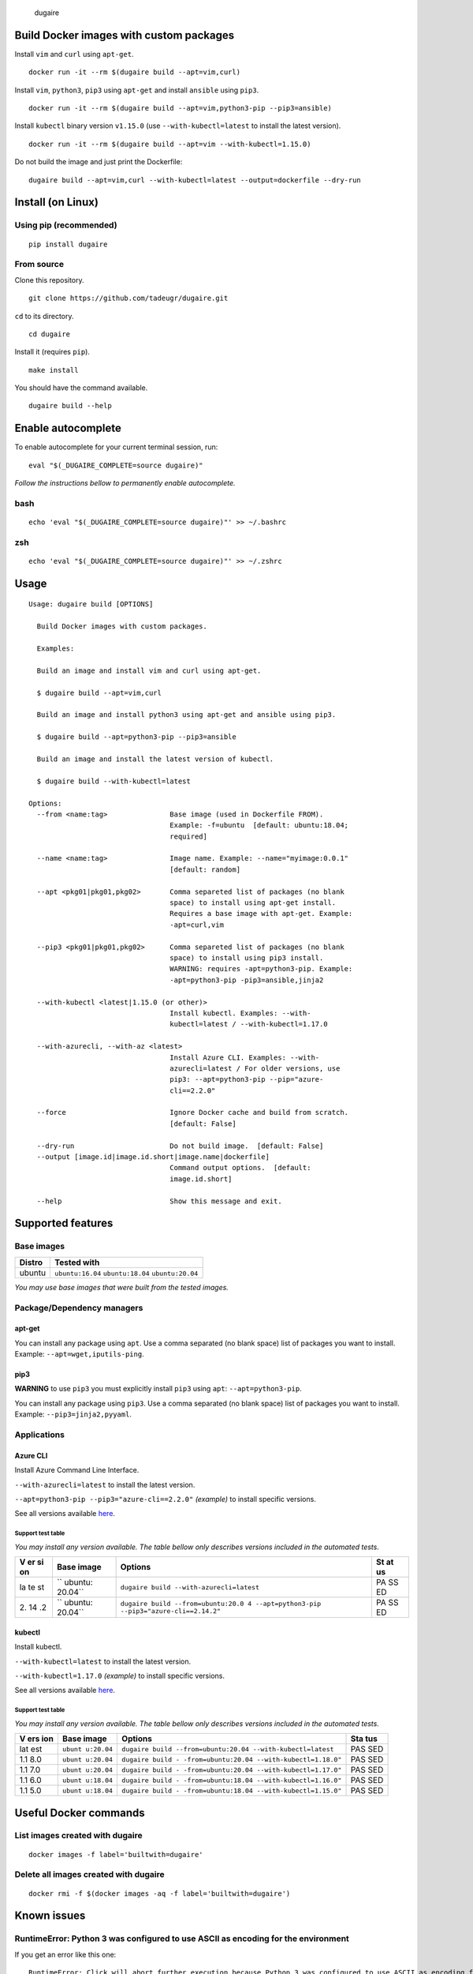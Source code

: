 .. figure:: https://github.com/tadeugr/dugaire/blob/master/docs/assets/dugaire-logo.png?raw=true
   :alt: dugaire

   dugaire

|PyPI| |Python| |Code style: black| |Build| |Documentation Status|
|FOSSA Status|

Build Docker images with custom packages
========================================

Install ``vim`` and ``curl`` using ``apt-get``.

::

   docker run -it --rm $(dugaire build --apt=vim,curl)

Install ``vim``, ``python3``, ``pip3`` using ``apt-get`` and install
``ansible`` using ``pip3``.

::

   docker run -it --rm $(dugaire build --apt=vim,python3-pip --pip3=ansible)

Install ``kubectl`` binary version ``v1.15.0`` (use
``--with-kubectl=latest`` to install the latest version).

::

   docker run -it --rm $(dugaire build --apt=vim --with-kubectl=1.15.0)

Do not build the image and just print the Dockerfile:

::

   dugaire build --apt=vim,curl --with-kubectl=latest --output=dockerfile --dry-run

Install (on Linux)
==================

Using pip (recommended)
-----------------------

::

   pip install dugaire

From source
-----------

Clone this repository.

::

   git clone https://github.com/tadeugr/dugaire.git

``cd`` to its directory.

::

   cd dugaire

Install it (requires ``pip``).

::

   make install

You should have the command available.

::

   dugaire build --help

Enable autocomplete
===================

To enable autocomplete for your current terminal session, run:

::

   eval "$(_DUGAIRE_COMPLETE=source dugaire)"

*Follow the instructions bellow to permanently enable autocomplete.*

bash
----

::

   echo 'eval "$(_DUGAIRE_COMPLETE=source dugaire)"' >> ~/.bashrc

zsh
---

::

   echo 'eval "$(_DUGAIRE_COMPLETE=source dugaire)"' >> ~/.zshrc

Usage
=====

::

   Usage: dugaire build [OPTIONS]

     Build Docker images with custom packages.

     Examples:

     Build an image and install vim and curl using apt-get.

     $ dugaire build --apt=vim,curl

     Build an image and install python3 using apt-get and ansible using pip3.

     $ dugaire build --apt=python3-pip --pip3=ansible

     Build an image and install the latest version of kubectl.

     $ dugaire build --with-kubectl=latest

   Options:
     --from <name:tag>               Base image (used in Dockerfile FROM).
                                     Example: -f=ubuntu  [default: ubuntu:18.04;
                                     required]

     --name <name:tag>               Image name. Example: --name="myimage:0.0.1"
                                     [default: random]

     --apt <pkg01|pkg01,pkg02>       Comma separeted list of packages (no blank
                                     space) to install using apt-get install.
                                     Requires a base image with apt-get. Example:
                                     -apt=curl,vim

     --pip3 <pkg01|pkg01,pkg02>      Comma separeted list of packages (no blank
                                     space) to install using pip3 install.
                                     WARNING: requires -apt=python3-pip. Example:
                                     -apt=python3-pip -pip3=ansible,jinja2

     --with-kubectl <latest|1.15.0 (or other)>
                                     Install kubectl. Examples: --with-
                                     kubectl=latest / --with-kubectl=1.17.0

     --with-azurecli, --with-az <latest>
                                     Install Azure CLI. Examples: --with-
                                     azurecli=latest / For older versions, use
                                     pip3: --apt=python3-pip --pip="azure-
                                     cli==2.2.0"

     --force                         Ignore Docker cache and build from scratch.
                                     [default: False]

     --dry-run                       Do not build image.  [default: False]
     --output [image.id|image.id.short|image.name|dockerfile]
                                     Command output options.  [default:
                                     image.id.short]

     --help                          Show this message and exit.

Supported features
==================

Base images
-----------

====== ==================================================
Distro Tested with
====== ==================================================
ubuntu ``ubuntu:16.04`` ``ubuntu:18.04`` ``ubuntu:20.04``
====== ==================================================

*You may use base images that were built from the tested images.*

Package/Dependency managers
---------------------------

apt-get
~~~~~~~

You can install any package using ``apt``. Use a comma separated (no
blank space) list of packages you want to install. Example:
``--apt=wget,iputils-ping``.

pip3
~~~~

**WARNING** to use ``pip3`` you must explicitly install ``pip3`` using
``apt``: ``--apt=python3-pip``.

You can install any package using ``pip3``. Use a comma separated (no
blank space) list of packages you want to install. Example:
``--pip3=jinja2,pyyaml``.

Applications
------------

Azure CLI
~~~~~~~~~

Install Azure Command Line Interface.

``--with-azurecli=latest`` to install the latest version.

``--apt=python3-pip --pip3="azure-cli==2.2.0"`` *(example)* to install
specific versions.

See all versions available
`here <https://github.com/Azure/azure-cli/releases>`__.

Support test table
^^^^^^^^^^^^^^^^^^

*You may install any version available. The table bellow only describes
versions included in the automated tests.*

+----+---------+--------------------------------------------------+----+
| V  | Base    | Options                                          | St |
| er | image   |                                                  | at |
| si |         |                                                  | us |
| on |         |                                                  |    |
+====+=========+==================================================+====+
| la | ``      | ``dugaire build --with-azurecli=latest``         | PA |
| te | ubuntu: |                                                  | SS |
| st | 20.04`` |                                                  | ED |
+----+---------+--------------------------------------------------+----+
| 2. | ``      | ``dugaire build --from=ubuntu:20.0               | PA |
| 14 | ubuntu: | 4 --apt=python3-pip --pip3="azure-cli==2.14.2"`` | SS |
| .2 | 20.04`` |                                                  | ED |
+----+---------+--------------------------------------------------+----+

kubectl
~~~~~~~

Install kubectl.

``--with-kubectl=latest`` to install the latest version.

``--with-kubectl=1.17.0`` *(example)* to install specific versions.

See all versions available
`here <https://github.com/kubernetes/kubectl/releases>`__.

.. _support-test-table-1:

Support test table
^^^^^^^^^^^^^^^^^^

*You may install any version available. The table bellow only describes
versions included in the automated tests.*

+-----+-----------+---------------------------------------------+-----+
| V   | Base      | Options                                     | Sta |
| ers | image     |                                             | tus |
| ion |           |                                             |     |
+=====+===========+=============================================+=====+
| lat | ``ubunt   | ``dugaire build                             | PAS |
| est | u:20.04`` | --from=ubuntu:20.04 --with-kubectl=latest`` | SED |
+-----+-----------+---------------------------------------------+-----+
| 1.1 | ``ubunt   | ``dugaire build -                           | PAS |
| 8.0 | u:20.04`` | -from=ubuntu:20.04 --with-kubectl=1.18.0"`` | SED |
+-----+-----------+---------------------------------------------+-----+
| 1.1 | ``ubunt   | ``dugaire build -                           | PAS |
| 7.0 | u:20.04`` | -from=ubuntu:20.04 --with-kubectl=1.17.0"`` | SED |
+-----+-----------+---------------------------------------------+-----+
| 1.1 | ``ubunt   | ``dugaire build -                           | PAS |
| 6.0 | u:18.04`` | -from=ubuntu:18.04 --with-kubectl=1.16.0"`` | SED |
+-----+-----------+---------------------------------------------+-----+
| 1.1 | ``ubunt   | ``dugaire build -                           | PAS |
| 5.0 | u:18.04`` | -from=ubuntu:18.04 --with-kubectl=1.15.0"`` | SED |
+-----+-----------+---------------------------------------------+-----+

Useful Docker commands
======================

List images created with dugaire
--------------------------------

::

   docker images -f label='builtwith=dugaire'

Delete all images created with dugaire
--------------------------------------

::

   docker rmi -f $(docker images -aq -f label='builtwith=dugaire')

Known issues
============

RuntimeError: Python 3 was configured to use ASCII as encoding for the environment
----------------------------------------------------------------------------------

If you get an error like this one:

::

   RuntimeError: Click will abort further execution because Python 3 was configured to use ASCII as encoding for the environment. Consult https://click.palletsprojects.com/python3/ for mitigation steps.

It is because ``dugaire`` uses Python3 and
`Click <https://github.com/pallets/click>`__, and according to Click “in
Python 3, the encoding detection is done in the interpreter, and on
Linux and certain other operating systems, its encoding handling is
problematic”. `Read
more <https://click.palletsprojects.com/en/5.x/python3/#python-3-surrogate-handling>`__.

Solution
~~~~~~~~

Setup your locale correctly, for example if you want to use
``en_US.UTF-8``, run:

::

   apt update && apt-get -y install locales
   locale-gen --purge en_US.UTF-8

   export LC_ALL="en_US.UTF-8"
   export LC_CTYPE="en_US.UTF-8"

   # Alternatively you can run: 
   #sudo dpkg-reconfigure locales

Then you should be able to run ``dugaire``.

License
=======

Product license
---------------

Apache License Version 2.0, January 2004. `Read
more. <https://github.com/tadeugr/dugaire/blob/master/LICENSE>`__

FOSSA scan overview
-------------------

|image1|

FOSSA Live Project report
-------------------------

The report is available
`here <https://app.fossa.com/reports/826e35e3-c1be-4f82-a260-da5b362aa83b>`__

.. |PyPI| image:: https://img.shields.io/badge/pypi-0.0.8-blue
   :target: https://pypi.org/project/dugaire/
.. |Python| image:: https://img.shields.io/badge/python-3.6%20%7C%203.7%20%7C%203.8-blue
   :target: https://pypi.org/project/dugaire/
.. |Code style: black| image:: https://img.shields.io/badge/code%20style-black-000000.svg
   :target: https://github.com/psf/black
.. |Build| image:: https://github.com/tadeugr/dugaire/workflows/build/badge.svg
   :target: https://github.com/tadeugr/dugaire/workflows/build/badge.svg
.. |Documentation Status| image:: https://readthedocs.org/projects/dugaire/badge/?version=latest
   :target: https://dugaire.readthedocs.io/en/latest/?badge=latest
.. |FOSSA Status| image:: https://app.fossa.com/api/projects/git%2Bgithub.com%2Ftadeugr%2Fdugaire.svg?type=shield
   :target: https://app.fossa.com/projects/git%2Bgithub.com%2Ftadeugr%2Fdugaire?ref=badge_shield
.. |image1| image:: https://app.fossa.com/api/projects/git%2Bgithub.com%2Ftadeugr%2Fdugaire.svg?type=large
   :target: https://app.fossa.com/projects/git%2Bgithub.com%2Ftadeugr%2Fdugaire?ref=badge_large
